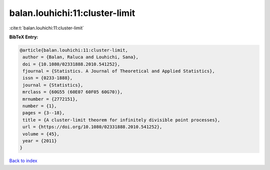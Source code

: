 balan.louhichi:11:cluster-limit
===============================

:cite:t:`balan.louhichi:11:cluster-limit`

**BibTeX Entry:**

.. code-block:: bibtex

   @article{balan.louhichi:11:cluster-limit,
    author = {Balan, Raluca and Louhichi, Sana},
    doi = {10.1080/02331888.2010.541252},
    fjournal = {Statistics. A Journal of Theoretical and Applied Statistics},
    issn = {0233-1888},
    journal = {Statistics},
    mrclass = {60G55 (60E07 60F05 60G70)},
    mrnumber = {2772151},
    number = {1},
    pages = {3--18},
    title = {A cluster-limit theorem for infinitely divisible point processes},
    url = {https://doi.org/10.1080/02331888.2010.541252},
    volume = {45},
    year = {2011}
   }

`Back to index <../By-Cite-Keys.rst>`_
